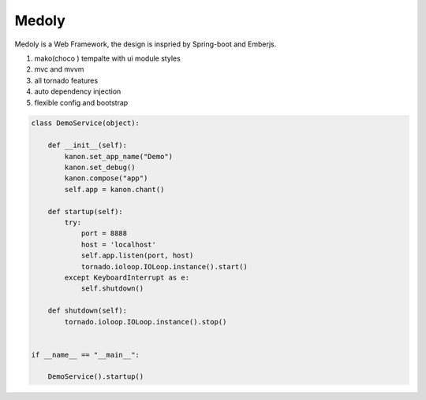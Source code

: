Medoly
+++++++++++



Medoly is a Web Framework, the design is inspried by Spring-boot and Emberjs.

#. mako(choco ) tempalte with  ui module styles
#. mvc and mvvm
#. all tornado  features
#. auto dependency injection
#. flexible config and bootstrap


.. code:: python


	class DemoService(object):

	    def __init__(self):
	        kanon.set_app_name("Demo")
	        kanon.set_debug()
	        kanon.compose("app")
	        self.app = kanon.chant()

	    def startup(self):
	        try:
	            port = 8888
	            host = 'localhost'
	            self.app.listen(port, host)
	            tornado.ioloop.IOLoop.instance().start()
	        except KeyboardInterrupt as e:
	            self.shutdown()

	    def shutdown(self):
	        tornado.ioloop.IOLoop.instance().stop()


	if __name__ == "__main__":

	    DemoService().startup()
